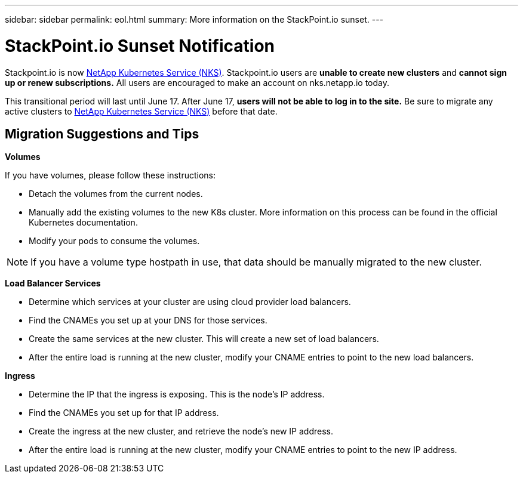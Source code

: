 ---
sidebar: sidebar
permalink: eol.html
summary: More information on the StackPoint.io sunset.
---

= StackPoint.io Sunset Notification

Stackpoint.io is now http://nks.netapp.io[NetApp Kubernetes Service (NKS)]. Stackpoint.io users are **unable to create new clusters** and **cannot sign up or renew subscriptions.** All users are encouraged to make an account on nks.netapp.io today.

This transitional period will last until June 17. After June 17, **users will not be able to log in to the site.** Be sure to migrate any active clusters to http://nks.netapp.io[NetApp Kubernetes Service (NKS)] before that date.

== Migration Suggestions and Tips

**Volumes**

If you have volumes, please follow these instructions:

* Detach the volumes from the current nodes.
* Manually add the existing volumes to the new K8s cluster. More information on this process can be found in the official Kubernetes documentation.
* Modify your pods to consume the volumes.

NOTE: If you have a volume type hostpath in use, that data should be manually migrated to the new cluster.

**Load Balancer Services**

* Determine which services at your cluster are using cloud provider load balancers.
* Find the CNAMEs you set up at your DNS for those services.
* Create the same services at the new cluster. This will create a new set of load balancers.
* After the entire load is running at the new cluster, modify your CNAME entries to point to the new load balancers.

**Ingress**

* Determine the IP that the ingress is exposing. This is the node’s IP address.
* Find the CNAMEs you set up for that IP address.
* Create the ingress at the new cluster, and retrieve the node’s new IP address.
* After the entire load is running at the new cluster, modify your CNAME entries to point to the new IP address.
